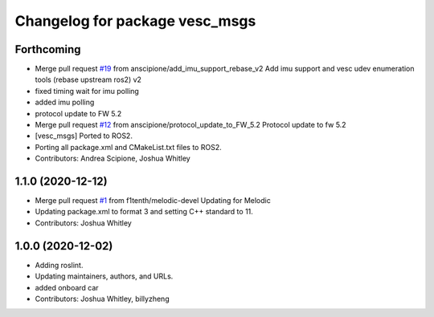 ^^^^^^^^^^^^^^^^^^^^^^^^^^^^^^^
Changelog for package vesc_msgs
^^^^^^^^^^^^^^^^^^^^^^^^^^^^^^^

Forthcoming
-----------
* Merge pull request `#19 <https://github.com/f1tenth/vesc/issues/19>`_ from anscipione/add_imu_support_rebase_v2
  Add imu support and vesc udev enumeration tools (rebase upstream ros2) v2
* fixed timing wait for imu polling
* added imu polling
* protocol update to FW 5.2
* Merge pull request `#12 <https://github.com/f1tenth/vesc/issues/12>`_ from anscipione/protocol_update_to_FW_5.2
  Protocol update to fw 5.2
* [vesc_msgs] Ported to ROS2.
* Porting all package.xml and CMakeList.txt files to ROS2.
* Contributors: Andrea Scipione, Joshua Whitley

1.1.0 (2020-12-12)
------------------
* Merge pull request `#1 <https://github.com/f1tenth/vesc/issues/1>`_ from f1tenth/melodic-devel
  Updating for Melodic
* Updating package.xml to format 3 and setting C++ standard to 11.
* Contributors: Joshua Whitley

1.0.0 (2020-12-02)
------------------
* Adding roslint.
* Updating maintainers, authors, and URLs.
* added onboard car
* Contributors: Joshua Whitley, billyzheng
